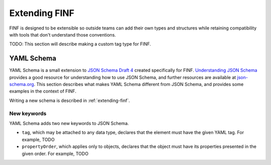 .. _extending-finf:

Extending FINF
==============

FINF is designed to be extensible so outside teams can add their own
types and structures while retaining compatibility with tools that
don't understand those conventions.

TODO: This section will describe making a custom tag type for FINF.

.. _yaml-schema:

YAML Schema
-----------

YAML Schema is a small extension to `JSON Schema Draft 4
<http://json-schema.org/latest/json-schema-validation.html>`__ created
specifically for FINF.  `Understanding JSON Schema
<http://spacetelescope.github.io/understanding-json-schema/>`__
provides a good resource for understanding how to use JSON Schema, and
further resources are available at `json-schema.org
<http://json-schema.org>`__.  This section describes what makes YAML
Schema different from JSON Schema, and provides some examples in the
context of FINF.

Writing a new schema is described in :ref:`extending-finf`.

New keywords
^^^^^^^^^^^^

YAML Schema adds two new keywords to JSON Schema.

- ``tag``, which may be attached to any data type, declares that the
  element must have the given YAML tag.  For example, TODO

- ``propertyOrder``, which applies only to objects, declares that the
  object must have its properties presented in the given order.  For
  example, TODO
